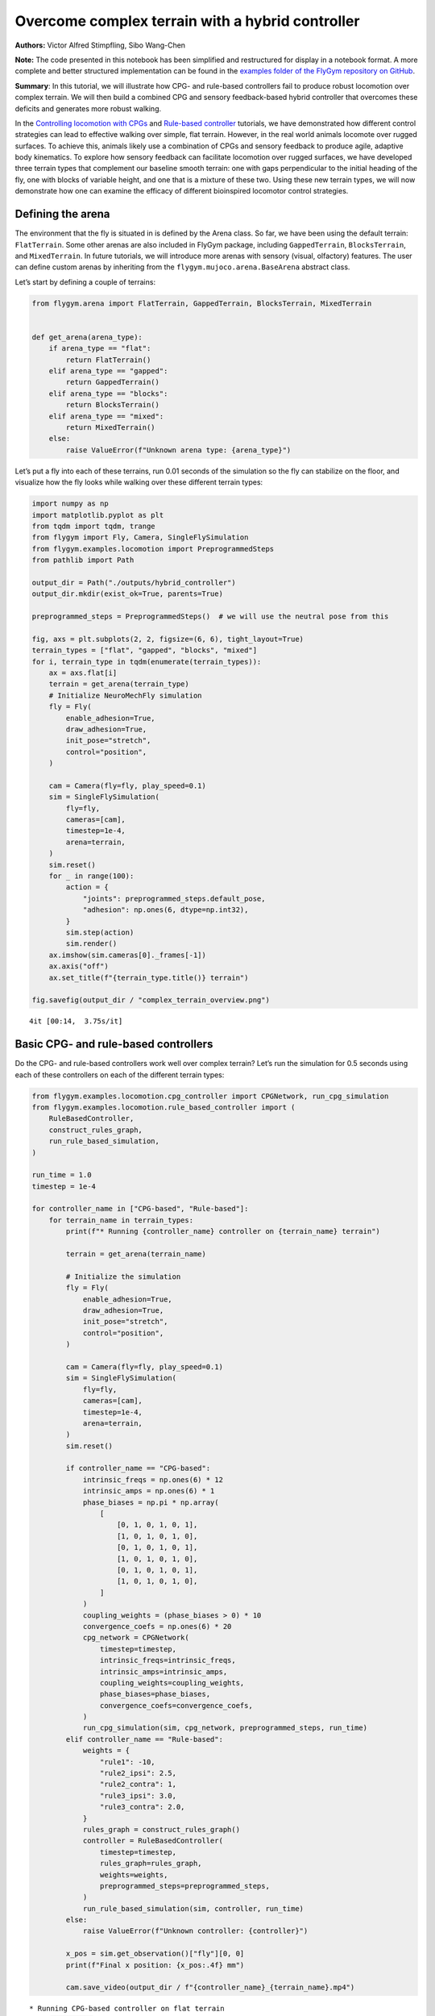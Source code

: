 Overcome complex terrain with a hybrid controller
=================================================

**Authors:** Victor Alfred Stimpfling, Sibo Wang-Chen

**Note:** The code presented in this notebook has been simplified and
restructured for display in a notebook format. A more complete and
better structured implementation can be found in the `examples folder of
the FlyGym repository on
GitHub <https://github.com/NeLy-EPFL/flygym/tree/main/flygym/examples/>`__.

**Summary**: In this tutorial, we will illustrate how CPG- and
rule-based controllers fail to produce robust locomotion over complex
terrain. We will then build a combined CPG and sensory feedback-based
hybrid controller that overcomes these deficits and generates more
robust walking.

In the `Controlling locomotion with
CPGs <https://neuromechfly.org/tutorials/cpg_controller.html>`__ and
`Rule-based
controller <https://neuromechfly.org/tutorials/rule_based_controller.html>`__
tutorials, we have demonstrated how different control strategies can
lead to effective walking over simple, flat terrain. However, in the
real world animals locomote over rugged surfaces. To achieve this,
animals likely use a combination of CPGs and sensory feedback to produce
agile, adaptive body kinematics. To explore how sensory feedback can
facilitate locomotion over rugged surfaces, we have developed three
terrain types that complement our baseline smooth terrain: one with gaps
perpendicular to the initial heading of the fly, one with blocks of
variable height, and one that is a mixture of these two. Using these new
terrain types, we will now demonstrate how one can examine the efficacy
of different bioinspired locomotor control strategies.

Defining the arena
------------------

The environment that the fly is situated in is defined by the Arena
class. So far, we have been using the default terrain: ``FlatTerrain``.
Some other arenas are also included in FlyGym package, including
``GappedTerrain``, ``BlocksTerrain``, and ``MixedTerrain``. In future
tutorials, we will introduce more arenas with sensory (visual,
olfactory) features. The user can define custom arenas by inheriting
from the ``flygym.mujoco.arena.BaseArena`` abstract class.

Let’s start by defining a couple of terrains:

.. code:: ipython3

    from flygym.arena import FlatTerrain, GappedTerrain, BlocksTerrain, MixedTerrain
    
    
    def get_arena(arena_type):
        if arena_type == "flat":
            return FlatTerrain()
        elif arena_type == "gapped":
            return GappedTerrain()
        elif arena_type == "blocks":
            return BlocksTerrain()
        elif arena_type == "mixed":
            return MixedTerrain()
        else:
            raise ValueError(f"Unknown arena type: {arena_type}")

Let’s put a fly into each of these terrains, run 0.01 seconds of the
simulation so the fly can stabilize on the floor, and visualize how the
fly looks while walking over these different terrain types:

.. code:: ipython3

    import numpy as np
    import matplotlib.pyplot as plt
    from tqdm import tqdm, trange
    from flygym import Fly, Camera, SingleFlySimulation
    from flygym.examples.locomotion import PreprogrammedSteps
    from pathlib import Path

    output_dir = Path("./outputs/hybrid_controller")
    output_dir.mkdir(exist_ok=True, parents=True)
    
    preprogrammed_steps = PreprogrammedSteps()  # we will use the neutral pose from this
    
    fig, axs = plt.subplots(2, 2, figsize=(6, 6), tight_layout=True)
    terrain_types = ["flat", "gapped", "blocks", "mixed"]
    for i, terrain_type in tqdm(enumerate(terrain_types)):
        ax = axs.flat[i]
        terrain = get_arena(terrain_type)
        # Initialize NeuroMechFly simulation
        fly = Fly(
            enable_adhesion=True,
            draw_adhesion=True,
            init_pose="stretch",
            control="position",
        )
    
        cam = Camera(fly=fly, play_speed=0.1)
        sim = SingleFlySimulation(
            fly=fly,
            cameras=[cam],
            timestep=1e-4,
            arena=terrain,
        )
        sim.reset()
        for _ in range(100):
            action = {
                "joints": preprogrammed_steps.default_pose,
                "adhesion": np.ones(6, dtype=np.int32),
            }
            sim.step(action)
            sim.render()
        ax.imshow(sim.cameras[0]._frames[-1])
        ax.axis("off")
        ax.set_title(f"{terrain_type.title()} terrain")
    
    fig.savefig(output_dir / "complex_terrain_overview.png")


.. parsed-literal::

    4it [00:14,  3.75s/it]



.. image:: https://github.com/NeLy-EPFL/_media/blob/main/flygym/hybrid_controller/complex_terrain_overview.png?raw=true


Basic CPG- and rule-based controllers
-------------------------------------

Do the CPG- and rule-based controllers work well over complex terrain?
Let’s run the simulation for 0.5 seconds using each of these controllers
on each of the different terrain types:

.. code:: ipython3

    from flygym.examples.locomotion.cpg_controller import CPGNetwork, run_cpg_simulation
    from flygym.examples.locomotion.rule_based_controller import (
        RuleBasedController,
        construct_rules_graph,
        run_rule_based_simulation,
    )
    
    run_time = 1.0
    timestep = 1e-4
    
    for controller_name in ["CPG-based", "Rule-based"]:
        for terrain_name in terrain_types:
            print(f"* Running {controller_name} controller on {terrain_name} terrain")
    
            terrain = get_arena(terrain_name)
    
            # Initialize the simulation
            fly = Fly(
                enable_adhesion=True,
                draw_adhesion=True,
                init_pose="stretch",
                control="position",
            )
    
            cam = Camera(fly=fly, play_speed=0.1)
            sim = SingleFlySimulation(
                fly=fly,
                cameras=[cam],
                timestep=1e-4,
                arena=terrain,
            )
            sim.reset()
    
            if controller_name == "CPG-based":
                intrinsic_freqs = np.ones(6) * 12
                intrinsic_amps = np.ones(6) * 1
                phase_biases = np.pi * np.array(
                    [
                        [0, 1, 0, 1, 0, 1],
                        [1, 0, 1, 0, 1, 0],
                        [0, 1, 0, 1, 0, 1],
                        [1, 0, 1, 0, 1, 0],
                        [0, 1, 0, 1, 0, 1],
                        [1, 0, 1, 0, 1, 0],
                    ]
                )
                coupling_weights = (phase_biases > 0) * 10
                convergence_coefs = np.ones(6) * 20
                cpg_network = CPGNetwork(
                    timestep=timestep,
                    intrinsic_freqs=intrinsic_freqs,
                    intrinsic_amps=intrinsic_amps,
                    coupling_weights=coupling_weights,
                    phase_biases=phase_biases,
                    convergence_coefs=convergence_coefs,
                )
                run_cpg_simulation(sim, cpg_network, preprogrammed_steps, run_time)
            elif controller_name == "Rule-based":
                weights = {
                    "rule1": -10,
                    "rule2_ipsi": 2.5,
                    "rule2_contra": 1,
                    "rule3_ipsi": 3.0,
                    "rule3_contra": 2.0,
                }
                rules_graph = construct_rules_graph()
                controller = RuleBasedController(
                    timestep=timestep,
                    rules_graph=rules_graph,
                    weights=weights,
                    preprogrammed_steps=preprogrammed_steps,
                )
                run_rule_based_simulation(sim, controller, run_time)
            else:
                raise ValueError(f"Unknown controller: {controller}")
    
            x_pos = sim.get_observation()["fly"][0, 0]
            print(f"Final x position: {x_pos:.4f} mm")
    
            cam.save_video(output_dir / f"{controller_name}_{terrain_name}.mp4")


.. parsed-literal::

    * Running CPG-based controller on flat terrain
    100%|██████████| 10000/10000 [00:26<00:00, 377.15it/s]
    Final x position: 13.8034 mm
    * Running CPG-based controller on gapped terrain
    100%|██████████| 10000/10000 [01:23<00:00, 119.61it/s]
    Final x position: 4.3090 mm
    * Running CPG-based controller on blocks terrain
    100%|██████████| 10000/10000 [00:41<00:00, 241.69it/s]
    Final x position: 9.0447 mm
    * Running CPG-based controller on mixed terrain
    100%|██████████| 10000/10000 [00:53<00:00, 185.22it/s]
    Final x position: 6.3057 mm
    * Running Rule-based controller on flat terrain
    100%|██████████| 10000/10000 [00:29<00:00, 335.04it/s]
    Final x position: 6.2626 mm
    * Running Rule-based controller on gapped terrain
    100%|██████████| 10000/10000 [01:14<00:00, 133.59it/s]
    Final x position: 4.4435 mm
    * Running Rule-based controller on blocks terrain
    100%|██████████| 10000/10000 [00:41<00:00, 242.36it/s]
    Final x position: 4.6136 mm
    * Running Rule-based controller on mixed terrain
    100%|██████████| 10000/10000 [00:51<00:00, 192.58it/s]
    Final x position: 5.2407 mm


Though we have only tested one initial condition (spawn position,
controller) per case, we can already begin to observe that the CPG- and
rule-based controllers may not perform robustly over complex terrain. In
fact, if we run 20 initial conditions for 1 second each, we get a result
like the one reported in the NeuroMechFly v2 paper (Wang-Chen et al.,
2023):

.. image:: https://github.com/NeLy-EPFL/_media/blob/main/flygym/hybrid_controller/cpg_rule_based_comparison.png?raw=true


We can look more closely at some examples of failed locomotion:

*CPG-based controller over gapped terrain:*

.. raw:: html

   <video src="https://raw.githubusercontent.com/NeLy-EPFL/_media/main/flygym/hybrid_controller/CPG-based_mixed.mp4" controls="controls" style="max-width: 400px;"></video>


*Rule-based controller over gapped terrain:*

.. raw:: html

   <video src="https://raw.githubusercontent.com/NeLy-EPFL/_media/main/flygym/hybrid_controller/Rule-based_mixed.mp4" controls="controls" style="max-width: 400px;"></video>


In the next section, we will show how, by combining CPGs with sensory
feedback, we can build a more robust “hybrid” controller.

Building a hybrid controller
----------------------------

Now, we will build a hybrid controller that integrates both CPG-like
oscillators and sensory feedback-based rules that reposition the legs
when they get stuck. As described in the NeuroMechFly v2 paper, we will
detect the following conditions:

1. **Retraction:** In principle, with the tripod gait, there should
   always be three legs on the ground. Therefore, if any leg is extended
   farther than the third most extended leg in the z-direction (height),
   this leg may be stuck in a hole. This rule will lift the leg to
   recover it from a stuck position.
2. **Stumbling:** In principle, only the tip of the tarsus of each leg
   should contact with the ground. Therefore, we will consider the fly
   to be stumbling if the tibia or upper tarsal segments (1 and 2)
   collide with terrain resulting in a supra-threshold force against the
   direction of the fly’s heading. To correct for stumbling we will lift
   the stumbling leg.

To implement these rules, we will create a variable for each rule that
keeps track of the extent to which a given leg should be lifted:

.. code:: ipython3

    retraction_correction = np.zeros(6)
    stumbling_correction = np.zeros(6)
    
    retraction_persistence_counter = np.zeros(6)

We will also define a vector representing how each DoF should be
adjusted to implement leg lifting. We will call this
:math:`\vec{v}_\text{leg}`.

.. code:: ipython3

    correction_vectors = {
        # "leg pos": (Coxa, Coxa_roll, Coxa_yaw, Femur, Femur_roll, Tibia, Tarsus1)
        # unit: radian
        "F": np.array([-0.03, 0, 0, -0.03, 0, 0.03, 0.03]),
        "M": np.array([-0.015, 0.001, 0.025, -0.02, 0, -0.02, 0.0]),
        "H": np.array([0, 0, 0, -0.02, 0, 0.01, -0.02]),
    }

That is, when the leg should be lifted, we will increment the joint
angles on this leg by :math:`\vec{v}_\text{leg}` scaled by a factor
defining the extent of correction. When the condition is no longer met,
we will reduce the correction term until it reaches zero (i.e., with no
adjustment) so that the target angles applied to the simulator are those
suggested by the corresponding CPGs.

Next, we need to define the factor dictating the extent of correction.
Recall that we will progressively lift the leg when an adjustment is
necessary. Therefore, let’s also define the rate of adjustment
:math:`k_\text{inc}` when the condition is met and the rate of recovery
:math:`k_\text{dec}` when the condition is no longer met:

.. code:: ipython3

    correction_rates = {
        # "rule": (increment rate, decrement rate). unit: 1/sec
        "retraction": (800, 700),
        "stumbling": (2200, 1800),
    }

Concretely, we will initialize the amount of correction :math:`c` to 0.
This variable is unitless. For every :math:`t` amount of time that the
condition is met, we increment :math:`c` by :math:`k_\text{inc}t` where
:math:`k_\text{inc}` is the appropriate correction rate. Similarly, for
every :math:`t` amount of time that the condition is no longer met, we
will decrement :math:`c` by :math:`k_\text{dec}t` until it reaches 0. We
will therefore adjust the leg joint angles by adding
:math:`c\vec{v}_\text{leg}` to it.

We should also define a threshold for the stumbling force. Note that a
negative number indicates a force against the direction in which the fly
is facing:

.. code:: ipython3

    stumbling_force_threshold = -1

Next, we will define the underlying CPG network as we did in the
`tutorial on CPG-based
control <https://neuromechfly.org/tutorials/cpg_controller.html>`__:

.. code:: ipython3

    run_time = 1
    timestep = 1e-4
    
    # define parameters for persistence and cap the increment
    max_increment = 80 / 1e-4
    retraction_persistence = 20 / 1e-4
    persistence_init_thr = 20 / 1e-4
    
    right_leg_inversion = [1, -1, -1, 1, -1, 1, 1]
    
    # Initialize the CPG network
    intrinsic_freqs = np.ones(6) * 12
    intrinsic_amps = np.ones(6) * 1
    phase_biases = np.pi * np.array(
        [
            [0, 1, 0, 1, 0, 1],
            [1, 0, 1, 0, 1, 0],
            [0, 1, 0, 1, 0, 1],
            [1, 0, 1, 0, 1, 0],
            [0, 1, 0, 1, 0, 1],
            [1, 0, 1, 0, 1, 0],
        ]
    )
    coupling_weights = (phase_biases > 0) * 10
    convergence_coefs = np.ones(6) * 20
    cpg_network = CPGNetwork(
        timestep=1e-4,
        intrinsic_freqs=intrinsic_freqs,
        intrinsic_amps=intrinsic_amps,
        coupling_weights=coupling_weights,
        phase_biases=phase_biases,
        convergence_coefs=convergence_coefs,
    )

Similarly, let’s define the preprogrammed steps:

.. code:: ipython3

    # Initialize preprogrammed steps
    preprogrammed_steps = PreprogrammedSteps()

In our hybrid controller the action performed by a leg stuck in a hole
or colliding with an edge depends on the stepping phase. Upon on
activating one of the rules, when the leg is in stance and adhesion is
on, the leg can be slightly more extended to allow the other legs to
overcome an obstacle. When the leg is in swing and one of the legs is
active, the leg can be retracted higher to help overcome the obstacle.
Here we define the phasic gain that will help to implement this
behavior.

.. code:: ipython3

    from scipy.interpolate import interp1d
    
    step_phase_gain = {}
    
    for leg in preprogrammed_steps.legs:
        swing_start, swing_end = preprogrammed_steps.swing_period[leg]
    
        step_points = [
            swing_start,
            np.mean([swing_start, swing_end]),
            swing_end + np.pi / 4,
            np.mean([swing_end, 2 * np.pi]),
            2 * np.pi,
        ]
        preprogrammed_steps.swing_period[leg] = (swing_start, swing_end + np.pi / 4)
        increment_vals = [0, 0.8, 0, -0.1, 0]
    
        step_phase_gain[leg] = interp1d(
            step_points, increment_vals, kind="linear", fill_value="extrapolate"
        )
    
    fig = plt.figure(figsize=(7, 3), tight_layout=True)
    step_phase = np.linspace(0, 4 * np.pi, 100)
    
    plt.plot(step_phase, step_phase_gain[leg](step_phase % (2 * np.pi)), label=leg)
    for i in range(2):
        plt.axvspan(
            swing_start + i * 2 * np.pi,
            swing_end + i * 2 * np.pi,
            color="red",
            alpha=0.2,
            label="swing",
        )
    plt.legend()
    plt.xlabel("Phase (rad)")
    plt.ylabel("Gain")
    # label in pi
    plt.xticks(
        [0, np.pi, 2 * np.pi, 3 * np.pi, 4 * np.pi],
        ["0", r"$\pi$", r"$2\pi$", r"$3\pi$", r"$4\pi$"],
    )
    plt.title("Step phase dependent gain")
    plt.savefig(output_dir / "step_phase_dependent_gain.png")



.. image:: https://github.com/NeLy-EPFL/_media/blob/main/flygym/hybrid_controller/step_phase_dependent_gain.png?raw=true


… and the NeuroMechFly simulation over mixed terrain. We will enable
contact detection for all tibial and tarsal segments to achieve
stumbling detection:

.. code:: ipython3

    # Initialize NeuroMechFly simulation
    # Initialize the simulation
    
    contact_sensor_placements = [
        f"{leg}{segment}"
        for leg in preprogrammed_steps.legs
        for segment in ["Tibia", "Tarsus1", "Tarsus2", "Tarsus3", "Tarsus4", "Tarsus5"]
    ]
    
    np.random.seed(0)
    fly = Fly(
        enable_adhesion=True,
        draw_adhesion=True,
        init_pose="stretch",
        control="position",
        contact_sensor_placements=contact_sensor_placements,
    )
    
    cam = Camera(fly=fly, play_speed=0.1)
    arena = MixedTerrain()
    sim = SingleFlySimulation(
        fly=fly,
        cameras=[cam],
        timestep=1e-4,
        arena=arena,
    )
    _ = sim.reset()

Let’s build a dictionary containing the indices of the contact sensors
on each leg. These will be used to detect stumbling:

.. code:: ipython3

    detected_segments = ["Tibia", "Tarsus1", "Tarsus2"]
    stumbling_sensors = {leg: [] for leg in preprogrammed_steps.legs}
    for i, sensor_name in enumerate(fly.contact_sensor_placements):
        leg = sensor_name.split("/")[1][:2]  # sensor_name: eg. "Animat/LFTarsus1"
        segment = sensor_name.split("/")[1][2:]
        if segment in detected_segments:
            stumbling_sensors[leg].append(i)
    stumbling_sensors = {k: np.array(v) for k, v in stumbling_sensors.items()}

As a sanity check, let’s make sure that the number of stumble sensors
per leg is as expected:

.. code:: ipython3

    if any(v.size != len(detected_segments) for v in stumbling_sensors.values()):
        raise RuntimeError(
            "Contact detection must be enabled for all tibia, tarsus1, and tarsus2 "
            "segments for stumbling detection."
        )

We are now ready to write the main simulation loop. We will implement
and execute the entire loop before explaining its constituent
components:

.. code:: ipython3

    target_num_steps = int(run_time / sim.timestep)
    obs_list = []
    
    physics_error = False
    
    obs, _ = sim.reset()
    
    for k in trange(target_num_steps):
        # retraction rule: does a leg need to be retracted from a hole?
        end_effector_z_pos = obs["fly"][0][2] - obs["end_effectors"][:, 2]
        end_effector_z_pos_sorted_idx = np.argsort(end_effector_z_pos)
        end_effector_z_pos_sorted = end_effector_z_pos[end_effector_z_pos_sorted_idx]
        if end_effector_z_pos_sorted[-1] > end_effector_z_pos_sorted[-3] + 0.05:
            leg_to_correct_retraction = end_effector_z_pos_sorted_idx[-1]
            if (
                retraction_correction[leg_to_correct_retraction]
                > persistence_init_thr * sim.timestep
            ):
                retraction_persistence_counter[leg_to_correct_retraction] = 1
        else:
            leg_to_correct_retraction = None
    
        # update persistence counter
        retraction_persistence_counter[retraction_persistence_counter > 0] += 1
        retraction_persistence_counter[
            retraction_persistence_counter > retraction_persistence * sim.timestep
        ] = 0
    
        cpg_network.step()
        joints_angles = []
        adhesion_onoff = []
    
        all_net_corrections = []
    
        for i, leg in enumerate(preprogrammed_steps.legs):
            # update amount of retraction correction
            if (
                i == leg_to_correct_retraction or retraction_persistence_counter[i] > 0
            ):  # lift leg
                increment = correction_rates["retraction"][0] * sim.timestep
                retraction_correction[i] += increment
                sim.fly.change_segment_color(sim.physics, f"{leg}Tibia", (1, 0, 0, 1))
            else:  # condition no longer met, lower leg
                decrement = correction_rates["retraction"][1] * sim.timestep
                retraction_correction[i] = max(0, retraction_correction[i] - decrement)
                sim.fly.change_segment_color(sim.physics, f"{leg}Tibia", (0.5, 0.5, 0.5, 1))
    
            # update amount of stumbling correction
            contact_forces = obs["contact_forces"][stumbling_sensors[leg], :]
            fly_orientation = obs["fly_orientation"]
            # force projection should be negative if against fly orientation
            force_proj = np.dot(contact_forces, fly_orientation)
            if (force_proj < stumbling_force_threshold).any():
                increment = correction_rates["stumbling"][0] * sim.timestep
                stumbling_correction[i] += increment
                if retraction_correction[i] <= 0:
                    sim.fly.change_segment_color(sim.physics, f"{leg}Femur", (1, 0, 0, 1))
            else:
                decrement = correction_rates["stumbling"][1] * sim.timestep
                stumbling_correction[i] = max(0, stumbling_correction[i] - decrement)
                sim.fly.change_segment_color(sim.physics, f"{leg}Femur", (0.5, 0.5, 0.5, 1))
    
            # retraction correction is prioritized
            if retraction_correction[i] > 0:
                net_correction = retraction_correction[i]
                stumbling_correction[i] = 0
            else:
                net_correction = stumbling_correction[i]
    
            # get target angles from CPGs and apply correction
            my_joints_angles = preprogrammed_steps.get_joint_angles(
                leg, cpg_network.curr_phases[i], cpg_network.curr_magnitudes[i]
            )
            net_correction = np.clip(net_correction, 0, max_increment * sim.timestep)
            if leg[0] == "R":
                net_correction *= right_leg_inversion[i]
    
            # apply phase-dependent gain
            net_correction *= step_phase_gain[leg](cpg_network.curr_phases[i] % (2 * np.pi))
    
            my_joints_angles += net_correction * correction_vectors[leg[1]]
            joints_angles.append(my_joints_angles)
    
            all_net_corrections.append(net_correction)
    
            # get adhesion on/off signal
            my_adhesion_onoff = preprogrammed_steps.get_adhesion_onoff(
                leg, cpg_network.curr_phases[i]
            )
    
            adhesion_onoff.append(my_adhesion_onoff)
    
        action = {
            "joints": np.array(np.concatenate(joints_angles)),
            "adhesion": np.array(adhesion_onoff).astype(int),
        }
        obs, reward, terminated, truncated, info = sim.step(action)
        obs["net_correction"] = all_net_corrections
        obs_list.append(obs)
        sim.render()


.. parsed-literal::

    100%|██████████| 10000/10000 [00:53<00:00, 187.59it/s]


.. code:: ipython3

    print(f"Simulation terminated: {obs_list[-1]['fly'][0] - obs_list[0]['fly'][0]}")


.. parsed-literal::

    Simulation terminated: [10.464745    2.3659656  -0.44085807]


At each simulation time step, we first check whether the retraction rule
is met. This depends on whether any leg is extended further than the
third most extended leg in the z-direction by a margin of 0.05 mm. This
margin is important because contact calculations in the physics
simulator are imperfect sometimes causing the leg to penetrate the floor
by a small amount. If two legs meet this condition, only the most
extended leg is corrected:

.. code:: python

       # retraction rule: does a leg need to be retracted from a hole?
       end_effector_z_pos = obs["fly"][0][2] - obs["end_effectors"][:, 2]
       end_effector_z_pos_sorted_idx = np.argsort(end_effector_z_pos)
       end_effector_z_pos_sorted = end_effector_z_pos[end_effector_z_pos_sorted_idx]
      if end_effector_z_pos_sorted[-1] > end_effector_z_pos_sorted[-3] + 0.05:
           leg_to_correct_retraction = end_effector_z_pos_sorted_idx[-1]
           if retraction_correction[leg_to_correct_retraction] > persistence_init_thr*sim.timestep:
               retraction_persistence_counter[leg_to_correct_retraction] = 1
       else:
           leg_to_correct_retraction = None

       # update persistence counter
       retraction_persistence_counter[retraction_persistence_counter > 0] += 1
       retraction_persistence_counter[
           retraction_persistence_counter > retraction_persistence*sim.timestep
       ] = 0

We also implemented persistence so that the rule is still active for a
few steps after the condition is no longer met. The leg’s protraction
should be maintained for some time to avoid it falling back into the
hole.

Then, have an inner loop that iterates over all legs. The joint angles
and adhesion on/off signals are calculated here. We first update the
amount of correction :math:``c`` for the retraction rule:

.. code:: python

           # update amount of retraction correction
           if (
               i == leg_to_correct_retraction or retraction_persistence_counter[i] > 0
           ):  # lift leg
               increment = correction_rates["retraction"][0] * nmf.timestep
               retraction_correction[i] += increment
               nmf.change_segment_color(f"{leg}Tibia", (1, 0, 0, 1))
           else:  # condition no longer met, lower leg
               decrement = correction_rates["retraction"][1] * nmf.timestep
               retraction_correction[i] = max(0, retraction_correction[i] - decrement)
               nmf.change_segment_color(f"{leg}Tibia", (0.5, 0.5, 0.5, 1))

Similarly, we update the correction amount :math:`c` for the stumbling
rule:

.. code:: python

           # update amount of stumbling correction
           contact_forces = obs["contact_forces"][stumbling_sensors[leg], :]
           fly_orientation = obs["fly_orientation"]
           # force projection should be negative if against fly orientation
           force_proj = np.dot(contact_forces, fly_orientation)
           if (force_proj < stumbling_force_threshold).any():
               increment = correction_rates["stumbling"][0] * nmf.timestep
               stumbling_correction[i] += increment
               if retraction_correction[i] <= 0:
                   nmf.change_segment_color(f"{leg}Femur", (1, 0, 0, 1))
           else:
               decrement = correction_rates["stumbling"][1] * nmf.timestep
               stumbling_correction[i] = max(0, stumbling_correction[i] - decrement)
               nmf.change_segment_color(f"{leg}Femur", (0.5, 0.5, 0.5, 1))

In case both rules are active for the same leg, we will only apply the
retraction correction:

.. code:: python

           # retraction correction is prioritized
           if retraction_correction[i] > 0:
               net_correction = retraction_correction[i]
               
           else:
               net_correction = stumbling_correction[i]

Let’s first obtain the initial joint angles based purely on the CPG
phase and preprogrammed step. Then, we will apply the lifting
correction:

.. code:: python

           # get target angles from CPGs and apply correction
           my_joints_angles = preprogrammed_steps.get_joint_angles(
               leg, cpg_network.curr_phases[i], cpg_network.curr_magnitudes[i]
           )
           my_joints_angles += net_correction * correction_vectors[leg[1]]
           joints_angles.append(my_joints_angles)

The net correction for roll and yaw angles needs to be inverted for the
resulting action to be symmetric

.. code:: python

        net_correction = np.clip(net_correction, 0, max_increment*sim.timestep)
           if leg[0] == "R":
               net_correction *= right_leg_inversion[i]

The net correction needs to be reversed to lead to retraction or
protraction if during swing or stance phase

.. code:: python

           # apply phase dependent gain
           net_correction *= step_phase_gain[leg](cpg_network.curr_phases[i] % (2*np.pi))

Finally, we can obtain the adhesion on/off signal based on the leg phase
as well:

.. code:: python

           # get adhesion on/off signal
           my_adhesion_onoff = preprogrammed_steps.get_adhesion_onoff(
               leg, cpg_network.curr_phases[i]
           )
           adhesion_onoff.append(my_adhesion_onoff)

We now have all we need to feed the action into the NeuroMechFly
simulation. Don’t forget to call ``.render()`` to record the video
correctly.

.. code:: python

       action = {
           "joints": np.array(np.concatenate(joints_angles)),
           "adhesion": np.array(adhesion_onoff).astype(int),
       }
       obs, reward, terminated, truncated, info = nmf.step(action)
       nmf.render()

Let’s visualize the results:

.. code:: ipython3

    cam.save_video(output_dir / "hybrid_controller_mixed_terrain.mp4")

.. raw:: html

   <video src="https://raw.githubusercontent.com/NeLy-EPFL/_media/main/flygym/hybrid_controller/hybrid_controller_mixed_terrain.mp4" controls="controls" style="max-width: 400px;"></video>


Even based on this single example, this hybrid controller looks better
than the CPG- or rule-based controller. Indeed, we obtained the
following results by running 20 simulations for each controller over
each terrain type starting with different initial conditions. These show
that a hybrid controller outperforms the other two controllers (see the
NeuroMechFly v2 paper for details):

.. image:: https://github.com/NeLy-EPFL/_media/blob/main/flygym/hybrid_controller/cpg_rule_based_hybrid_comparison.png?raw=true


These results demonstrate how rugged terrain can expose failure modes
for controllers that otherwise work well on flat terrain, and how you
can use NeuroMechFly to benchmark different control strategies that go
beyond the classic dichotomy of CPG- versus rule-based control.

In the next tutorial, we will refactor our hybrid controller code into a
Python class that implements the Gym interface. This will allow us to
show how to build control models with different degrees of abstraction
and preprogrammed computations.
